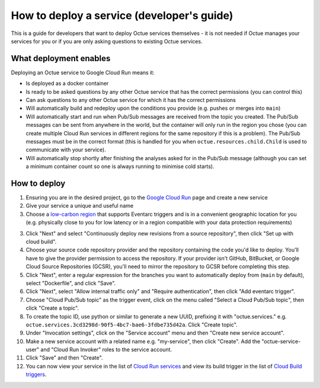 .. _deploying_services_advanced:

===========================================
How to deploy a service (developer's guide)
===========================================
This is a guide for developers that want to deploy Octue services themselves - it is not needed if Octue manages your
services for you or if you are only asking questions to existing Octue services.

What deployment enables
-----------------------
Deploying an Octue service to Google Cloud Run means it:

* Is deployed as a docker container
* Is ready to be asked questions by any other Octue service that has the correct permissions (you can control this)
* Can ask questions to any other Octue service for which it has the correct permissions
* Will automatically build and redeploy upon the conditions you provide (e.g. pushes or merges into ``main``)
* Will automatically start and run when Pub/Sub messages are received from the topic you created. The Pub/Sub
  messages can be sent from anywhere in the world, but the container will only run in the region you chose (you can
  create multiple Cloud Run services in different regions for the same repository if this is a problem). The Pub/Sub
  messages must be in the correct format (this is handled for you when ``octue.resources.child.Child`` is used to
  communicate with your service).
* Will automatically stop shortly after finishing the analyses asked for in the Pub/Sub message (although
  you can set a minimum container count so one is always running to minimise cold starts).

How to deploy
-------------
1. Ensuring you are in the desired project, go to the `Google Cloud Run <https://console.cloud.google.com/run>`_ page
   and create a new service
2. Give your service a unique and useful name
3. Choose a `low-carbon region <https://cloud.google.com/sustainability/region-carbon#data>`_ that supports Eventarc
   triggers and is in a convenient geographic location for you (e.g. physically close to you for low latency or in a
   region compatible with your data protection requirements)
3. Click "Next" and select "Continuously deploy new revisions from a source repository", then click "Set up with cloud
   build".
4. Choose your source code repository provider and the repository containing the code you'd like to deploy. You'll have
   to give the provider permission to access the repository. If your provider isn't GitHub, BitBucket, or Google Cloud
   Source Repositories (GCSR), you'll need to mirror the repository to GCSR before completing this step.
5. Click "Next", enter a regular expression for the branches you want to automatically deploy from (``main`` by default),
   select "Dockerfile", and click "Save".
6. Click "Next", select "Allow internal traffic only" and "Require authentication", then click "Add eventarc trigger".
7. Choose "Cloud Pub/Sub topic" as the trigger event, click on the menu called "Select a Cloud Pub/Sub topic", then
   click "Create a topic".
8. To create the topic ID, use python or similar to generate a new UUID, prefixing it with "octue.services." e.g.
   ``octue.services.3cd3298d-90f5-4bc7-bae6-3fdbe735d42a``. Click "Create topic".
9. Under "Invocation settings", click on the "Service account" menu and then "Create new service account".
10. Make a new service account with a related name e.g. "my-service", then click "Create". Add the
    "octue-service-user" and "Cloud Run Invoker" roles to the service account.
11. Click "Save" and then "Create".
12. You can now view your service in the list of `Cloud Run services <https://console.cloud.google.com/run>`_ and view
    its build trigger in the list of `Cloud Build triggers <https://console.cloud.google.com/cloud-build>`_.
